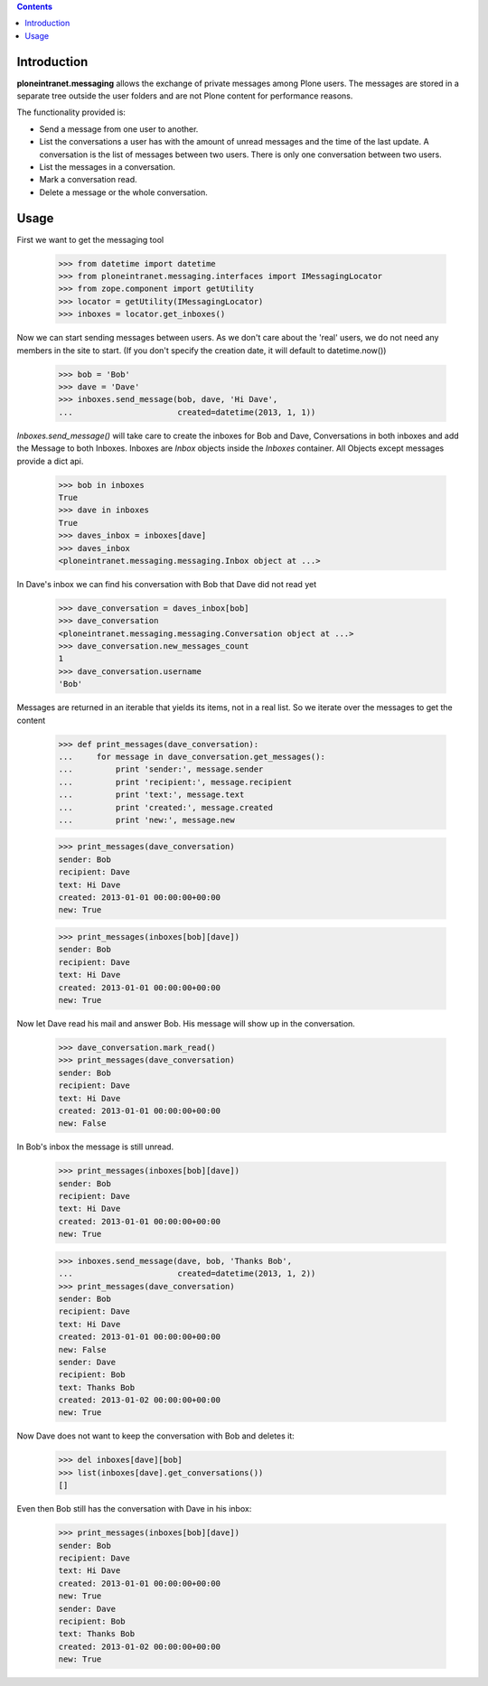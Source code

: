
.. contents::

Introduction
============

**ploneintranet.messaging** allows the exchange of private messages among
Plone users. The messages are stored in a separate tree outside the user
folders and are not Plone content for performance reasons.

The functionality provided is:

* Send a message from one user to another.
* List the conversations a user has with the amount of unread
  messages and the time of the last update. A conversation is the
  list of messages between two users. There is only one conversation
  between two users.
* List the messages in a conversation.
* Mark a conversation read.
* Delete a message or the whole conversation.

Usage
=====

First we want to get the messaging tool

    >>> from datetime import datetime
    >>> from ploneintranet.messaging.interfaces import IMessagingLocator
    >>> from zope.component import getUtility
    >>> locator = getUtility(IMessagingLocator)
    >>> inboxes = locator.get_inboxes()

Now we can start sending messages between users. As we don't care about
the 'real' users, we do not need any members in the site to start.
(If you don't specify the creation date, it will default to datetime.now())

    >>> bob = 'Bob'
    >>> dave = 'Dave'
    >>> inboxes.send_message(bob, dave, 'Hi Dave',
    ...                      created=datetime(2013, 1, 1))

`Inboxes.send_message()` will take care to create the inboxes for Bob
and Dave, Conversations in both inboxes and add the Message to both
Inboxes. Inboxes are `Inbox` objects inside the `Inboxes` container.
All Objects except messages provide a dict api.

    >>> bob in inboxes
    True
    >>> dave in inboxes
    True
    >>> daves_inbox = inboxes[dave]
    >>> daves_inbox
    <ploneintranet.messaging.messaging.Inbox object at ...>


In Dave's inbox we can find his conversation with Bob that Dave did
not read yet

    >>> dave_conversation = daves_inbox[bob]
    >>> dave_conversation
    <ploneintranet.messaging.messaging.Conversation object at ...>
    >>> dave_conversation.new_messages_count
    1
    >>> dave_conversation.username
    'Bob'

Messages are returned in an iterable that yields its items, not in a
real list. So we iterate over the messages to get the content

    >>> def print_messages(dave_conversation):
    ...     for message in dave_conversation.get_messages():
    ...         print 'sender:', message.sender
    ...         print 'recipient:', message.recipient
    ...         print 'text:', message.text
    ...         print 'created:', message.created
    ...         print 'new:', message.new

    >>> print_messages(dave_conversation)
    sender: Bob
    recipient: Dave
    text: Hi Dave
    created: 2013-01-01 00:00:00+00:00
    new: True

    >>> print_messages(inboxes[bob][dave])
    sender: Bob
    recipient: Dave
    text: Hi Dave
    created: 2013-01-01 00:00:00+00:00
    new: True

Now let Dave read his mail and answer Bob. His message will show up in
the conversation.

   >>> dave_conversation.mark_read()
   >>> print_messages(dave_conversation)
   sender: Bob
   recipient: Dave
   text: Hi Dave
   created: 2013-01-01 00:00:00+00:00
   new: False

In Bob's inbox the message is still unread.

   >>> print_messages(inboxes[bob][dave])
   sender: Bob
   recipient: Dave
   text: Hi Dave
   created: 2013-01-01 00:00:00+00:00
   new: True

   >>> inboxes.send_message(dave, bob, 'Thanks Bob',
   ...                      created=datetime(2013, 1, 2))
   >>> print_messages(dave_conversation)
   sender: Bob
   recipient: Dave
   text: Hi Dave
   created: 2013-01-01 00:00:00+00:00
   new: False
   sender: Dave
   recipient: Bob
   text: Thanks Bob
   created: 2013-01-02 00:00:00+00:00
   new: True


Now Dave does not want to keep the conversation with Bob and deletes it:

    >>> del inboxes[dave][bob]
    >>> list(inboxes[dave].get_conversations())
    []

Even then Bob still has the conversation with Dave in his inbox:

   >>> print_messages(inboxes[bob][dave])
   sender: Bob
   recipient: Dave
   text: Hi Dave
   created: 2013-01-01 00:00:00+00:00
   new: True
   sender: Dave
   recipient: Bob
   text: Thanks Bob
   created: 2013-01-02 00:00:00+00:00
   new: True

